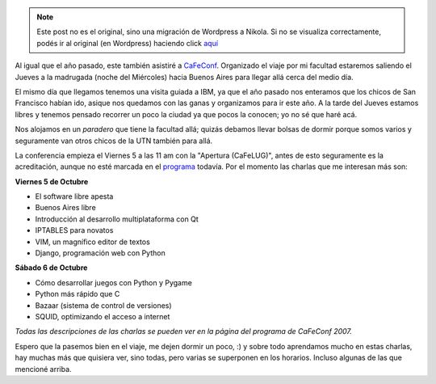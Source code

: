 .. link:
.. description:
.. tags: general, python, software libre, ubuntu
.. date: 2007/09/30 23:24:58
.. title: CaFeConf 2007
.. slug: cafeconf-2007


.. note::

   Este post no es el original, sino una migración de Wordpress a
   Nikola. Si no se visualiza correctamente, podés ir al original (en
   Wordpress) haciendo click aquí_

.. _aquí: http://humitos.wordpress.com/2007/09/30/cafeconf-2007/


|image0|\ Al igual que el año pasado, este también asistiré a
`CaFeConf <http://www.cafeconf.org/2007/modules/edito/content.php?id=4>`__.
Organizado el viaje por mi facultad estaremos saliendo el Jueves a la
madrugada (noche del Miércoles) hacia Buenos Aires para llegar allá
cerca del medio día.

El mismo día que llegamos tenemos una visita guiada a IBM, ya que el año
pasado nos enteramos que los chicos de San Francisco habían ido, asique
nos quedamos con las ganas y organizamos para ir este año. A la tarde
del Jueves estamos libres y tenemos pensado recorrer un poco la ciudad
ya que pocos la conocen; yo no sé que haré acá.

Nos alojamos en un *paradero* que tiene la facultad allá; quizás debamos
llevar bolsas de dormir porque somos varios y seguramente van otros
chicos de la UTN también para allá.

La conferencia empieza el Viernes 5 a las 11 am con la "Apertura
(CaFeLUG)", antes de esto seguramente es la acreditación, aunque no esté
marcada en el
`programa <http://www.cafeconf.org/2007/modules/myconference/program.php?cid=1&programord=1>`__
todavía. Por el momento las charlas que me interesan más son:

**Viernes 5 de Octubre**

-  El software libre apesta
-  Buenos Aires libre
-  Introducción al desarrollo multiplataforma con Qt
-  IPTABLES para novatos
-  VIM, un magnífico editor de textos
-  Django, programación web con Python

**Sábado 6 de Octubre**

-  Cómo desarrollar juegos con Python y Pygame
-  Python más rápido que C
-  Bazaar (sistema de control de versiones)
-  SQUID, optimizando el acceso a internet

*Todas las descripciones de las charlas se pueden ver en la página del
programa de CaFeConf 2007.*

Espero que la pasemos bien en el viaje, me dejen dormir un poco, :) y
sobre todo aprendamos mucho en estas charlas, hay muchas más que
quisiera ver, sino todas, pero varias se superponen en los horarios.
Incluso algunas de las que mencioné arriba.

.. |image0| image:: http://img413.imageshack.us/img413/188/topbannerur1.png
